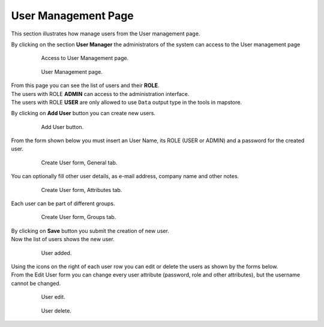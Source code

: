.. module:: cippak.admin.use_man
   :synopsis: Learn how to administrate the CROP Portal platform.

.. _cippak.admin.use_man:

User Management Page
====================

This section illustrates how manage users from the User management page.

By clicking on the section **User Manager** the administrators of the system can access to the User management page

    .. figure:: ../img/admin_04.jpg

                Access to User Management page.
                
    .. figure:: ../img/admin_07.jpg

                User Management page.

| From this page you can see the list of users and their **ROLE**.
| The users with ROLE **ADMIN** can access to the administration interface.
| The users with ROLE **USER** are only allowed to use ``Data`` output type in the tools in mapstore.

By clicking on **Add User** button you can create new users.

    .. figure:: ../img/admin_add_user_button.png

                Add User button.

From the form shown below you must insert an User Name, its ROLE (USER or ADMIN) and a password for the created user.

    .. figure:: ../img/admin_user_man1.png

                Create User form, General tab.

You can optionally fill other user details, as e-mail address, company name and other notes.

    .. figure:: ../img/admin_user_man2.png

                Create User form, Attributes tab.

Each user can be part of different groups.

    .. figure:: ../img/admin_user_man3.png

                Create User form, Groups tab.          
                
| By clicking on **Save** button you submit the creation of new user.
| Now the list of users shows the new user.

    .. figure:: ../img/admin_user_man4.png

                User added.

| Using the icons on the right of each user row you can edit or delete the users as shown by the forms below.
| From the Edit User form you can change every user attribute (password, role and other attributes), but the username cannot be changed.

    .. figure:: ../img/admin_user_man5.png

                User edit.
                
    .. figure:: ../img/admin_user_man6.png

                User delete.

